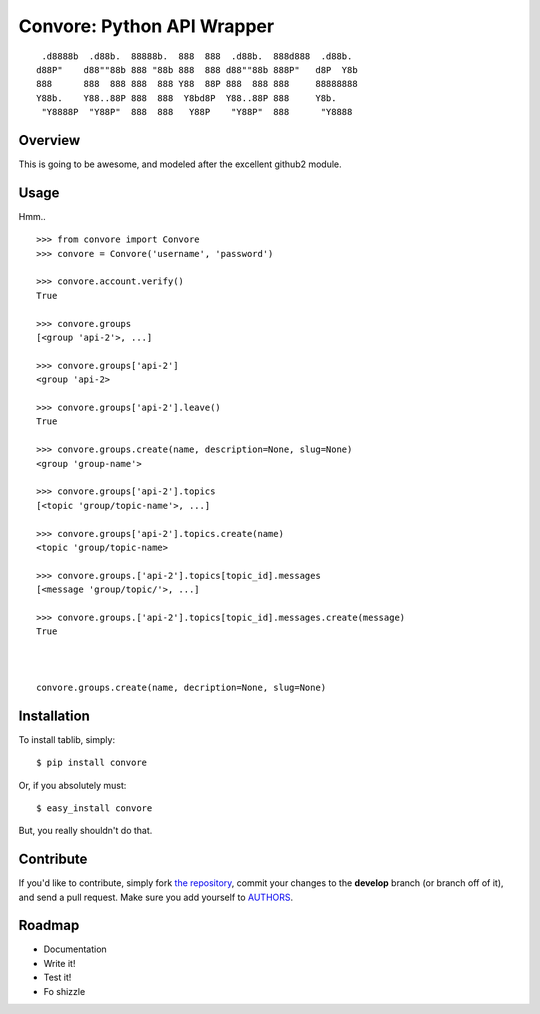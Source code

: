 Convore: Python API Wrapper
===========================

::

     .d8888b  .d88b.  88888b.  888  888  .d88b.  888d888  .d88b.
    d88P"    d88""88b 888 "88b 888  888 d88""88b 888P"   d8P  Y8b
    888      888  888 888  888 Y88  88P 888  888 888     88888888
    Y88b.    Y88..88P 888  888  Y8bd8P  Y88..88P 888     Y8b.
     "Y8888P  "Y88P"  888  888   Y88P    "Y88P"  888      "Y8888



Overview
--------

This is going to be awesome, and modeled after the excellent github2 module.

Usage
-----

Hmm.. ::

    >>> from convore import Convore
    >>> convore = Convore('username', 'password')

    >>> convore.account.verify()
    True

    >>> convore.groups
    [<group 'api-2'>, ...]

    >>> convore.groups['api-2']
    <group 'api-2>

    >>> convore.groups['api-2'].leave()
    True

    >>> convore.groups.create(name, description=None, slug=None)
    <group 'group-name'>

    >>> convore.groups['api-2'].topics
    [<topic 'group/topic-name'>, ...]

    >>> convore.groups['api-2'].topics.create(name)
    <topic 'group/topic-name>

    >>> convore.groups.['api-2'].topics[topic_id].messages
    [<message 'group/topic/'>, ...]

    >>> convore.groups.['api-2'].topics[topic_id].messages.create(message)
    True
    


    convore.groups.create(name, decription=None, slug=None)




Installation
------------

To install tablib, simply: ::

    $ pip install convore

Or, if you absolutely must: ::

    $ easy_install convore

But, you really shouldn't do that.

Contribute
----------

If you'd like to contribute, simply fork `the repository`_, commit your changes to the **develop** branch (or branch off of it), and send a pull request. Make sure you add yourself to AUTHORS_.


Roadmap
-------
- Documentation
- Write it!
- Test it!
- Fo shizzle

.. _`the repository`: http://github.com/kennethreitz/python-convore
.. _AUTHORS: http://github.com/kennethreitz/python-convore/blob/master/AUTHORS
